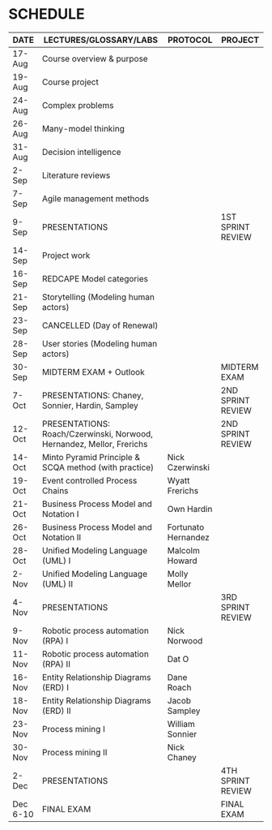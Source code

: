 #+options: toc:nil
* SCHEDULE

   | DATE     | LECTURES/GLOSSARY/LABS                                                | PROTOCOL            | PROJECT           |
   |----------+-----------------------------------------------------------------------+---------------------+-------------------|
   | 17-Aug   | Course overview & purpose                                             |                     |                   |
   | 19-Aug   | Course project                                                        |                     |                   |
   | 24-Aug   | Complex problems                                                      |                     |                   |
   | 26-Aug   | Many-model thinking                                                   |                     |                   |
   | 31-Aug   | Decision intelligence                                                 |                     |                   |
   | 2-Sep    | Literature reviews                                                    |                     |                   |
   | 7-Sep    | Agile management methods                                              |                     |                   |
   | 9-Sep    | PRESENTATIONS                                                         |                     | 1ST SPRINT REVIEW |
   | 14-Sep   | Project work                                                          |                     |                   |
   | 16-Sep   | REDCAPE Model categories                                              |                     |                   |
   | 21-Sep   | Storytelling (Modeling human actors)                                  |                     |                   |
   | 23-Sep   | CANCELLED (Day of Renewal)                                            |                     |                   |
   | 28-Sep   | User stories (Modeling human actors)                                  |                     |                   |
   | 30-Sep   | MIDTERM EXAM + Outlook                                                |                     | MIDTERM EXAM      |
   | 7-Oct    | PRESENTATIONS: Chaney, Sonnier, Hardin, Sampley                       |                     | 2ND SPRINT REVIEW |
   | 12-Oct   | PRESENTATIONS: Roach/Czerwinski, Norwood, Hernandez, Mellor, Frerichs |                     | 2ND SPRINT REVIEW |
   | 14-Oct   | Minto Pyramid Principle & SCQA method (with practice)                 | Nick Czerwinski     |                   |
   | 19-Oct   | Event controlled Process Chains                                       | Wyatt Frerichs      |                   |
   | 21-Oct   | Business Process Model and Notation I                                 | Own Hardin          |                   |
   | 26-Oct   | Business Process Model and Notation II                                | Fortunato Hernandez |                   |
   | 28-Oct   | Unified Modeling Language (UML) I                                     | Malcolm Howard      |                   |
   | 2-Nov    | Unified Modeling Language (UML) II                                    | Molly Mellor        |                   |
   | 4-Nov    | PRESENTATIONS                                                         |                     | 3RD SPRINT REVIEW |
   | 9-Nov    | Robotic process automation (RPA) I                                    | Nick Norwood        |                   |
   | 11-Nov   | Robotic process automation (RPA) II                                   | Dat O               |                   |
   | 16-Nov   | Entity Relationship Diagrams (ERD) I                                  | Dane Roach          |                   |
   | 18-Nov   | Entity Relationship Diagrams (ERD) II                                 | Jacob Sampley       |                   |
   | 23-Nov   | Process mining I                                                      | William Sonnier     |                   |
   | 30-Nov   | Process mining II                                                     | Nick Chaney         |                   |
   | 2-Dec    | PRESENTATIONS                                                         |                     | 4TH SPRINT REVIEW |
   | Dec 6-10 | FINAL EXAM                                                            |                     | FINAL EXAM        |
